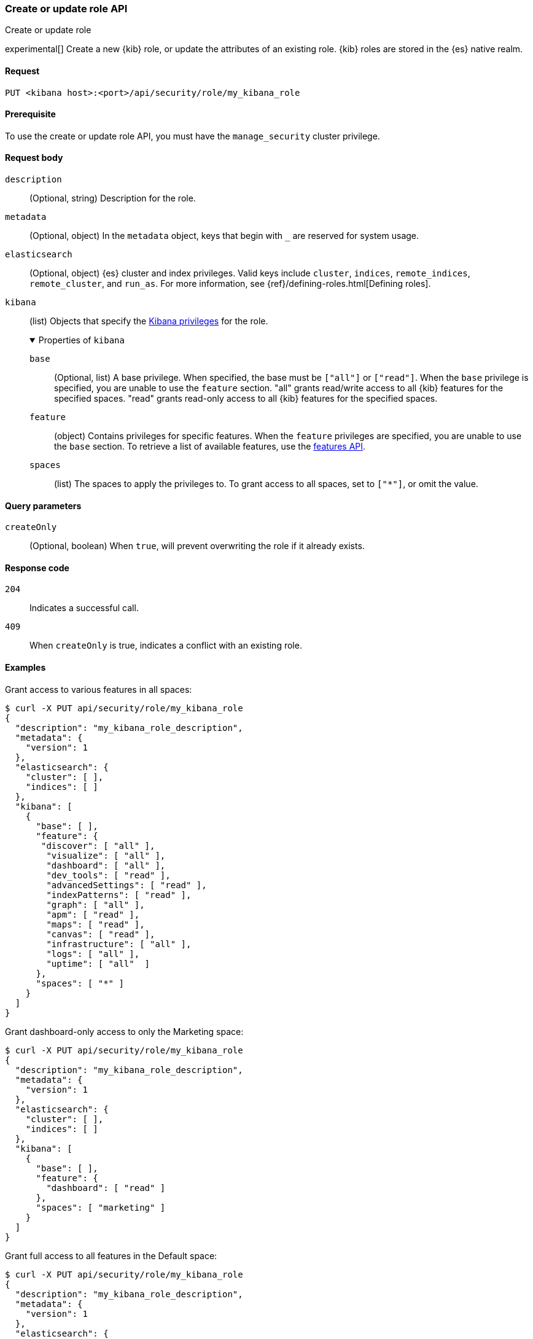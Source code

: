 [[role-management-api-put]]
=== Create or update role API
++++
<titleabbrev>Create or update role</titleabbrev>
++++

experimental[] Create a new {kib} role, or update the attributes of an existing role. {kib} roles are stored in the
{es} native realm.

[[role-management-api-put-request]]
==== Request

`PUT <kibana host>:<port>/api/security/role/my_kibana_role`

[[role-management-api-put-prereqs]]
==== Prerequisite

To use the create or update role API, you must have the `manage_security` cluster privilege.

[role="child_attributes"]
[[role-management-api-response-body]]
==== Request body

`description`::
  (Optional, string) Description for the role.

`metadata`::
  (Optional, object) In the `metadata` object, keys that begin with `_` are reserved for system usage.

`elasticsearch`::
  (Optional, object) {es} cluster and index privileges. Valid keys include
  `cluster`, `indices`, `remote_indices`, `remote_cluster`, and `run_as`. For more information, see
  {ref}/defining-roles.html[Defining roles].

`kibana`::
  (list) Objects that specify the <<kibana-privileges, Kibana privileges>> for the role.
+
.Properties of `kibana`
[%collapsible%open]
=====
`base` :::
  (Optional, list) A base privilege. When specified, the base must be `["all"]` or `["read"]`.
  When the `base` privilege is specified, you are unable to use the `feature` section.
  "all" grants read/write access to all {kib} features for the specified spaces.
  "read" grants read-only access to all {kib} features for the specified spaces.

`feature` :::
  (object) Contains privileges for specific features.
  When the `feature` privileges are specified, you are unable to use the `base` section.
  To retrieve a list of available features, use the <<features-api-get, features API>>.

`spaces` :::
  (list) The spaces to apply the privileges to.
  To grant access to all spaces, set to `["*"]`, or omit the value.
=====

[[role-management-api-put-query-params]]
==== Query parameters

`createOnly`::
  (Optional, boolean) When `true`, will prevent overwriting the role if it already exists.

[[role-management-api-put-response-codes]]
==== Response code

`204`::
  Indicates a successful call.

`409`::
  When `createOnly` is true, indicates a conflict with an existing role.

==== Examples

Grant access to various features in all spaces:

[source,sh]
--------------------------------------------------
$ curl -X PUT api/security/role/my_kibana_role
{
  "description": "my_kibana_role_description",
  "metadata": {
    "version": 1
  },
  "elasticsearch": {
    "cluster": [ ],
    "indices": [ ]
  },
  "kibana": [
    {
      "base": [ ],
      "feature": {
       "discover": [ "all" ],
        "visualize": [ "all" ],
        "dashboard": [ "all" ],
        "dev_tools": [ "read" ],
        "advancedSettings": [ "read" ],
        "indexPatterns": [ "read" ],
        "graph": [ "all" ],
        "apm": [ "read" ],
        "maps": [ "read" ],
        "canvas": [ "read" ],
        "infrastructure": [ "all" ],
        "logs": [ "all" ],
        "uptime": [ "all"  ]
      },
      "spaces": [ "*" ]
    }
  ]
}
--------------------------------------------------
// KIBANA

Grant dashboard-only access to only the Marketing space:

[source,sh]
--------------------------------------------------
$ curl -X PUT api/security/role/my_kibana_role
{
  "description": "my_kibana_role_description",
  "metadata": {
    "version": 1
  },
  "elasticsearch": {
    "cluster": [ ],
    "indices": [ ]
  },
  "kibana": [
    {
      "base": [ ],
      "feature": {
        "dashboard": [ "read" ]
      },
      "spaces": [ "marketing" ]
    }
  ]
}
--------------------------------------------------
// KIBANA

Grant full access to all features in the Default space:

[source,sh]
--------------------------------------------------
$ curl -X PUT api/security/role/my_kibana_role
{
  "description": "my_kibana_role_description",
  "metadata": {
    "version": 1
  },
  "elasticsearch": {
    "cluster": [ ],
    "indices": [ ]
  },
  "kibana": [
    {
      "base": [ "all" ],
      "feature": { },
      "spaces": [ "default" ]
    }
  ]
}
--------------------------------------------------
// KIBANA

Grant different access to different spaces:

[source,sh]
--------------------------------------------------
$ curl -X PUT api/security/role/my_kibana_role
{
  "description": "my_kibana_role_description",
  "metadata": {
    "version": 1
  },
  "elasticsearch": {
    "cluster": [ ],
    "indices": [ ]
  },
  "kibana": [
    {
      "base": [ ],
      "feature": {
        "discover": [ "all" ],
        "dashboard": [ "all" ]
      },
      "spaces": [ "default" ]
    },
    {
      "base": [ "read"] ,
      "spaces": [ "marketing", "sales" ]
    }
  ]
}
--------------------------------------------------
// KIBANA

Grant access to {kib} and {es}:

[source,sh]
--------------------------------------------------
$ curl -X PUT api/security/role/my_kibana_role
{
  "description": "my_kibana_role_description",
  "metadata": {
    "version": 1
  },
  "elasticsearch": {
    "cluster": [ "all" ],
    "indices": [
      {
        "names": [ "index1", "index2" ],
        "privileges": [ "all" ]
      }
    ],
    "remote_indices": [
      {
        "clusters": [ "remote_cluster1" ],
        "names": [ "remote_index1", "remote_index2" ],
        "privileges": [ "all" ]
      }
    ],
    "remote_cluster": [
      {
        "clusters": [ "remote_cluster1" ],
        "privileges": [ "monitor_enrich" ]
      }
    ]
  },
  "kibana": [
    {
      "base": [ "all" ],
      "feature": { },
      "spaces": [ "default" ]
    }
  ]
}
--------------------------------------------------
// KIBANA
